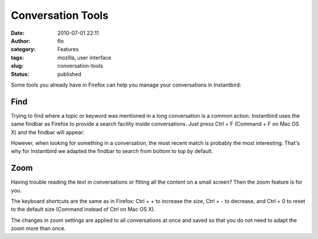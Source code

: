 Conversation Tools
##################
:date: 2010-07-01 22:11
:author: flo
:category: Features
:tags: mozilla, user interface
:slug: conversation-tools
:status: published

Some tools you already have in Firefox can help you manage your
conversations in Instantbird:

Find
----

Trying to find where a topic or keyword was mentioned in a long
conversation is a common action. Instantbird uses the same findbar as
Firefox to provide a search facility inside conversations. Just press
Ctrl + F (Command + F on Mac OS X) and the findbar will appear:

|Findbar in conversation window|

However, when looking for something in a conversation, the most recent
match is probably the most interesting. That's why for Instantbird we
adapted the findbar to search from bottom to top by default.

Zoom
----

Having trouble reading the text in conversations or fitting all the
content on a small screen? Then the zoom feature is for you.

The keyboard shortcuts are the same as in Firefox: Ctrl + + to increase
the size, Ctrl + - to decrease, and Ctrl + 0 to reset to the default
size (Command instead of Ctrl on Mac OS X).

|same conversation zoomed at various scales|

The changes in zoom settings are applied to all conversations at once
and saved so that you do not need to adapt the zoom more than once.

.. |Findbar in conversation window| image:: {filename}/images/findbar.png
.. |same conversation zoomed at various scales| image:: {filename}/images/zoom.png
